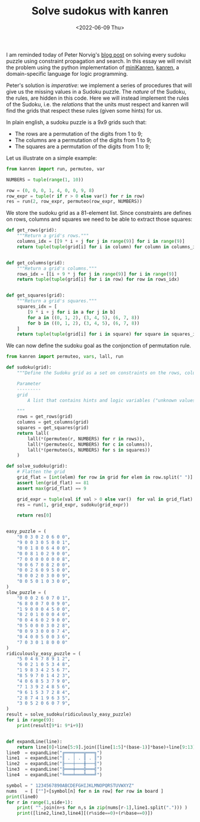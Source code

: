 #+TITLE: Solve sudokus with kanren
#+DATE: <2022-06-09 Thu>

I am reminded today of Peter Norvig's [[http://norvig.com/sudoku.html][blog post]] on solving every sudoku puzzle using constraint propagation and search. In this essay we will revisit the problem using the python implementation of [[http://minikanren.org/][miniKanren]], [[https://github.com/pythological/kanren/][kanren]], a domain-specific language for logic programming.

Peter's solution is /imperative/: we implement a series of procedures that will give us the missing values in a Sudoku puzzle. The /nature/ of the Sudoku, the rules, are hidden in this code. Here we will instead implement the rules of the Sudoku, i.e. the /relations/ that the units must respect and kanren will find the grids that respect these rules (given some hints) for us.

In plain english, a sudoku puzzle is a 9x9 grids such that:
- The rows are a permutation of the digits from 1 to 9;
- The columns are a permutation of the digits from 1 to 9;
- The squares are a permutation of the digits from 1 to 9;

Let us illustrate on a simple example:

#+begin_src python :session :results output
from kanren import run, permuteo, var

NUMBERS = tuple(range(1, 10))

row = (0, 0, 0, 1, 4, 0, 0, 9, 8)
row_expr = tuple(r if r > 0 else var() for r in row)
res = run(2, row_expr, permuteo(row_expr, NUMBERS))
#+end_src

#+RESULTS:
: ((2, 3, 5, 1, 4, 6, 7, 9, 8), (2, 3, 5, 1, 4, 7, 6, 9, 8))

We store the sudoku grid as a 81-element list. Since constraints are defines on rows, columns and squares we need to be able to extract those squares:

#+begin_src python :session :results silent
def get_rows(grid):
    """Return a grid's rows."""
    columns_idx = [[9 * i + j for j in range(9)] for i in range(9)]
    return tuple(tuple(grid[i] for i in column) for column in columns_idx)


def get_columns(grid):
    """Return a grid's columns."""
    rows_idx = [[i + 9 * j for j in range(9)] for i in range(9)]
    return tuple(tuple(grid[i] for i in row) for row in rows_idx)


def get_squares(grid):
    """Return a grid's squares."""
    squares_idx = [
        [9 * i + j for i in a for j in b]
        for a in ((0, 1, 2), (3, 4, 5), (6, 7, 8))
        for b in ((0, 1, 2), (3, 4, 5), (6, 7, 8))
    ]
    return tuple(tuple(grid[i] for i in square) for square in squares_idx)
#+end_src

We can now define the sudoku goal as the conjonction of permutation rule.

#+begin_src python :session :resuls
from kanren import permuteo, vars, lall, run

def sudoku(grid):
    """Define the Sudoku grid as a set on constraints on the rows, columns and squares.

    Parameter
    ---------
    grid
        A list that contains hints and logic variables ("unknown values").

    """
    rows = get_rows(grid)
    columns = get_columns(grid)
    squares = get_squares(grid)
    return lall(
        lall(*(permuteo(r, NUMBERS) for r in rows)),
        lall(*(permuteo(c, NUMBERS) for c in columns)),
        lall(*(permuteo(s, NUMBERS) for s in squares))
    )
#+end_src

#+begin_src python :session :resuls
def solve_sudoku(grid):
    # Flatten the grid
    grid_flat = [int(elem) for row in grid for elem in row.split(" ")]
    assert len(grid_flat) == 81
    assert max(grid_flat) == 9

    grid_expr = tuple(val if val > 0 else var()  for val in grid_flat)
    res = run(1, grid_expr, sudoku(grid_expr))

    return res[0]


easy_puzzle = (
    "0 0 3 0 2 0 6 0 0",
    "9 0 0 3 0 5 0 0 1",
    "0 0 1 8 0 6 4 0 0",
    "0 0 8 1 0 2 9 0 0",
    "7 0 0 0 0 0 0 0 8",
    "0 0 6 7 0 8 2 0 0",
    "0 0 2 6 0 9 5 0 0",
    "8 0 0 2 0 3 0 0 9",
    "0 0 5 0 1 0 3 0 0",
)
slow_puzzle = (
    "0 0 0 2 6 0 7 0 1",
    "6 8 0 0 7 0 0 9 0",
    "1 9 0 0 0 4 5 0 0",
    "8 2 0 1 0 0 0 4 0",
    "0 0 4 6 0 2 9 0 0",
    "0 5 0 0 0 3 0 2 8",
    "0 0 9 3 0 0 0 7 4",
    "0 4 0 0 5 0 0 3 6",
    "7 0 3 0 1 8 0 0 0"
)
ridiculously_easy_puzzle = (
    "5 0 4 6 7 8 9 1 2",
    "6 0 2 1 0 5 3 4 8",
    "1 9 8 3 4 2 5 6 7",
    "8 5 9 7 0 1 4 2 3",
    "4 0 6 8 5 3 7 9 0",
    "7 1 3 9 2 4 8 5 6",
    "9 6 1 5 3 7 2 8 4",
    "2 8 7 4 1 9 6 3 5",
    "3 0 5 2 0 6 0 7 9",
)
result = solve_sudoku(ridiculously_easy_puzzle)
for i in range(9):
    print(result[9*i: 9*i+9])

#+end_src

#+RESULTS:


#+begin_src python :session
#+end_src

#+RESULTS:

#+begin_src python :session
def expandLine(line):
    return line[0]+line[5:9].join([line[1:5]*(base-1)]*base)+line[9:13]
line0  = expandLine("╔═══╤═══╦═══╗")
line1  = expandLine("║ . │ . ║ . ║")
line2  = expandLine("╟───┼───╫───╢")
line3  = expandLine("╠═══╪═══╬═══╣")
line4  = expandLine("╚═══╧═══╩═══╝")

symbol = " 1234567890ABCDEFGHIJKLMNOPQRSTUVWXYZ"
nums   = [ [""]+[symbol[n] for n in row] for row in board ]
print(line0)
for r in range(1,side+1):
    print( "".join(n+s for n,s in zip(nums[r-1],line1.split("."))) )
    print([line2,line3,line4][(r%side==0)+(r%base==0)])
#+end_src
